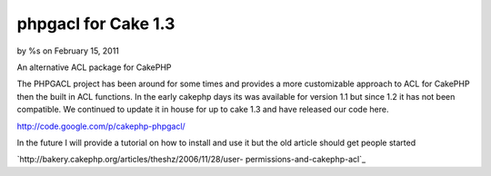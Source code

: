 

phpgacl for Cake 1.3
====================

by %s on February 15, 2011

An alternative ACL package for CakePHP

The PHPGACL project has been around for some times and provides a more
customizable approach to ACL for CakePHP then the built in ACL
functions. In the early cakephp days its was available for version 1.1
but since 1.2 it has not been compatible. We continued to update it in
house for up to cake 1.3 and have released our code here.

`http://code.google.com/p/cakephp-phpgacl/`_

In the future I will provide a tutorial on how to install and use it
but the old article should get people started

`http://bakery.cakephp.org/articles/theshz/2006/11/28/user-
permissions-and-cakephp-acl`_



.. _http://code.google.com/p/cakephp-phpgacl/: http://code.google.com/p/cakephp-phpgacl/
.. _http://bakery.cakephp.org/articles/theshz/2006/11/28/user-permissions-and-cakephp-acl: http://bakery.cakephp.org/articles/theshz/2006/11/28/user-permissions-and-cakephp-acl
.. meta::
    :title: phpgacl for Cake 1.3
    :description: CakePHP Article related to ACL phpgacl,General Interest
    :keywords: ACL phpgacl,General Interest
    :copyright: Copyright 2011 
    :category: general_interest

